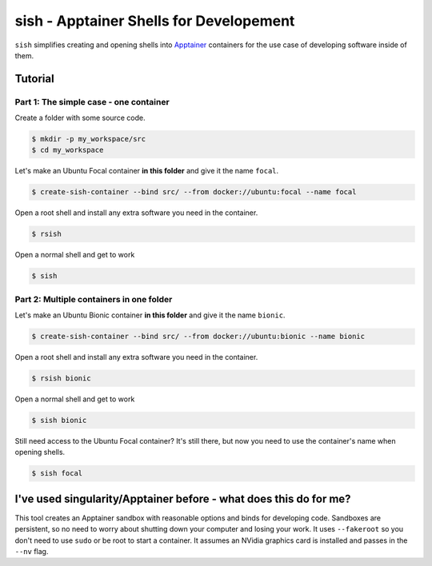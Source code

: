 sish - Apptainer Shells for Developement
----------------------------------------

``sish`` simplifies creating and opening shells into `Apptainer <https://apptainer.org/>`_ containers for the use case of developing software inside of them.

Tutorial
========

Part 1: The simple case - one container
+++++++++++++++++++++++++++++++

Create a folder with some source code.

.. code-block:: console

  $ mkdir -p my_workspace/src
  $ cd my_workspace

Let's make an Ubuntu Focal container **in this folder** and give it the name ``focal``.

.. code-block:: console

  $ create-sish-container --bind src/ --from docker://ubuntu:focal --name focal

Open a root shell and install any extra software you need in the container.

.. code-block:: console

  $ rsish

Open a normal shell and get to work

.. code-block:: console

  $ sish


Part 2: Multiple containers in one folder
+++++++++++++++++++++++++++++++++++++++++

Let's make an Ubuntu Bionic container **in this folder** and give it the name ``bionic``.

.. code-block:: console

  $ create-sish-container --bind src/ --from docker://ubuntu:bionic --name bionic

Open a root shell and install any extra software you need in the container.

.. code-block:: console

  $ rsish bionic

Open a normal shell and get to work

.. code-block:: console

  $ sish bionic

Still need access to the Ubuntu Focal container?
It's still there, but now you need to use the container's name when opening shells.

.. code-block:: console

  $ sish focal

I've used singularity/Apptainer before - what does this do for me?
==================================================================

This tool creates an Apptainer sandbox with reasonable options and binds for developing code.
Sandboxes are persistent, so no need to worry about shutting down your computer and losing your work.
It uses ``--fakeroot`` so you don't need to use ``sudo`` or be root to start a container.
It assumes an NVidia graphics card is installed and passes in the ``--nv`` flag.
